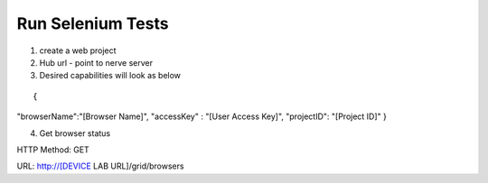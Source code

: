 .. _hub-selenium:

Run Selenium Tests
==================

.. image:: _static/buildURL.png	

1. create a web project
2. Hub url - point to nerve server 
3. Desired capabilities will look as below

::

{
"browserName":"[Browser Name]",
"accessKey" : "[User Access Key]",
"projectID": "[Project ID]"
}

4. Get browser status

HTTP Method: GET

URL: http://[DEVICE LAB URL]/grid/browsers

